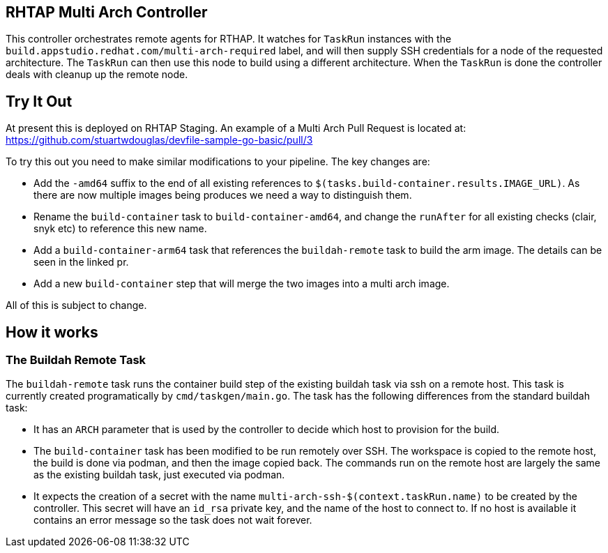 == RHTAP Multi Arch Controller

This controller orchestrates remote agents for RTHAP. It watches for `TaskRun` instances with the `build.appstudio.redhat.com/multi-arch-required` label, and will then supply SSH credentials for a node of the requested architecture. The `TaskRun` can then use this node to build using a different architecture. When the `TaskRun` is done the controller deals with cleanup up the remote node.

== Try It Out

At present this is deployed on RHTAP Staging. An example of a Multi Arch Pull Request is located at: https://github.com/stuartwdouglas/devfile-sample-go-basic/pull/3

To try this out you need to make similar modifications to your pipeline. The key changes are:

- Add the `-amd64` suffix to the end of all existing references to `$(tasks.build-container.results.IMAGE_URL)`. As there are now multiple images being produces we need a way to distinguish them.
- Rename the `build-container` task to `build-container-amd64`, and change the `runAfter` for all existing checks (clair, snyk etc) to reference this new name.
- Add a `build-container-arm64` task that references the `buildah-remote` task to build the arm image. The details can be seen in the linked pr.
- Add a new `build-container` step that will merge the two images into a multi arch image.

All of this is subject to change.

== How it works

=== The Buildah Remote Task

The `buildah-remote` task runs the container build step of the existing buildah task via ssh on a remote host. This task is currently created programatically by `cmd/taskgen/main.go`. The task has the following differences from the standard buildah task:

- It has an `ARCH` parameter that is used by the controller to decide which host to provision for the build.
- The `build-container` task has been modified to be run remotely over SSH. The workspace is copied to the remote host, the build is done via podman, and then the image copied back. The commands run on the remote host are largely the same as the existing buildah task, just executed via podman.
- It expects the creation of a secret with the name `multi-arch-ssh-$(context.taskRun.name)` to be created by the controller. This secret will have an `id_rsa` private key, and the name of the host to connect to. If no host is available it contains an error message so the task does not wait forever.






